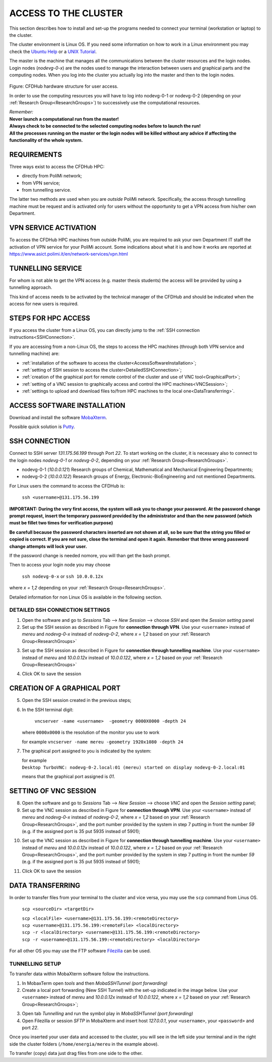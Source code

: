 .. _AccessToTheCluster:

=====================
ACCESS TO THE CLUSTER
=====================

This section describes how to install and set-up the programs needed to connect your terminal (workstation or laptop) to the cluster.

The cluster environment is Linux OS. If you need some information on how to work in a Linux environment you may check the `Ubuntu Help <https://help.ubuntu.com/community/UsingTheTerminal>`_ or a `UNIX Tutorial <http://www.ee.surrey.ac.uk/Teaching/Unix/index.html>`_.

The master is the machine that manages all the communications between the cluster resources and the login nodes. Login nodes (*nodevg-0-x*) are the nodes used to manage the interaction between users and graphical parts and the computing nodes. When you log into the cluster you actually log into the master and then to the login nodes.

.. figure:: images/cfdhubStructure.png

Figure: CFDHub hardware structure for user access.

In order to use the computing resources you will have to log into nodevg-0-1 or nodevg-0-2 (dependng on your :ref:`Research Group<ResearchGroups>`) to successively use the computational resources. 

| *Remember:*
| **Never launch a computational run from the master!**
| **Always check to be connected to the selected computing nodes before to launch the run!**
| **All the processes running on the master or the login nodes will be killed without any advice if affecting the functionality of the whole system.**


-----------------
REQUIREMENTS 
-----------------

Three ways exist to access the CFDHub HPC: 

- directly from PoliMi network; 
- from VPN service; 
- from tunnelling service. 

The latter two methods are used when you are *outside* PoliMi network. Specifically, the access through tunnelling machine must be request and is activated only for users without the opportunity to get a VPN access from his/her own Department. 

-----------------------
VPN SERVICE ACTIVATION 
-----------------------

To access the CFDHub HPC machines from outside PoliMi, you are required to ask your own Department IT staff the activation of VPN service for your PoliMi account. Some indications about what it is and how it works are reported at https://www.asict.polimi.it/en/network-services/vpn.html 

--------------------
TUNNELLING SERVICE 
--------------------

For whom is not able to get the VPN access (e.g. master thesis students) the access will be provided by using a tunnelling approach. 

This kind of access needs to be activated by the technical manager of the CFDHub and should be indicated when the access for new users is required. 

----------------------
STEPS FOR HPC ACCESS 
----------------------

If you access the cluster from a Linux OS, you can directly jump to the :ref:`SSH connection instructions<SSHConnection>`.

If you are accessing from a non-Linux OS, the steps to access the HPC machines (through both VPN service and tunnelling machine) are: 

- :ref:`installation of the software to access the cluster<AccessSoftwareInstallation>`; 

- :ref:`setting of SSH session to access the cluster<DetailedSSHConnection>`; 

- :ref:`creation of the graphical port for remote control of the cluster and use of VNC tool<GraphicalPort>`; 

- :ref:`setting of a VNC session to graphically access and control the HPC machines<VNCSession>`;

- :ref:`settings to upload and download files to/from HPC machines to the local one<DataTransferring>`. 

.. _AccessSoftwareInstallation:

-----------------------------
ACCESS SOFTWARE INSTALLATION 
-----------------------------

Download and install the software MobaXterm_.

.. _MobaXterm: https://mobaxterm.mobatek.net/download.html 

Possible quick solution is Putty_.

.. _Putty: https://www.chiark.greenend.org.uk/~sgtatham/putty/latest.html 


.. _SSHConnection:

---------------------
SSH CONNECTION 
---------------------

Connect to SSH server *131.175.56.199* through Port *22*.
To start working on the cluster, it is necessary also to connect to the login nodes *nodevg-0-1* or *nodevg-0-2*, depending on your :ref:`Research Group<ResearchGroups>`.

.. _ResearchGroups:

- nodevg-0-1 (*10.0.0.121*)          Research groups of Chemical, Mathematical and Mechanical Engineering Departments;
- nodevg-0-2 (*10.0.0.122*)          Research groups of Energy, Electronic-BioEngineering and not mentioned Departments.

For Linux users the command to access the CFDHub is:

        ``ssh <username>@131.175.56.199``

**IMPORTANT: During the very first access, the system will ask you to change your password.
At the password change prompt request, insert the temporary password provided by the administrator and than the new password (which must be fillet two times for verification purpose)**

**Be carefull because the password characters inserted are not shown at all, so be sure that the string you filled or copied is correct. If you are not sure, close the terminal and open it again. Remenber that three wrong password change attempts will lock your user.**

If the password change is needed nomore, you will than get the bash prompt.
        
Then to access your login node you may choose 

        ``ssh nodevg-0-x`` or ``ssh 10.0.0.12x``


where *x = 1,2* depending on your :ref:`Research Group<ResearchGroups>`.

Detailed information for non Linux OS is available in the following section.


.. _DetailedSSHConnection:

__________________________________
DETAILED SSH CONNECTION SETTINGS
__________________________________

1. Open the software and go to *Sessions* Tab --> *New Session* --> choose *SSH* and open the *Session setting* panel

2. Set up the SSH session as described in Figure for **connection through VPN**. Use your ``<username>`` instead of *mereu* and *nodevg-0-x* instead of *nodevg-0-2*, where *x = 1,2* based on your :ref:`Research Group<ResearchGroups>`

.. image:: images/SSH_1.png

3. Set up the SSH session as described in Figure for **connection through tunnelling machine**. Use your ``<username>`` instead of *mereu* and *10.0.0.12x* instead of *10.0.0.122*, where *x = 1,2* based on your :ref:`Research Group<ResearchGroups>`

.. image:: images/SSH_2.png

4. Click OK to save the session



.. _GraphicalPort:

------------------------------
CREATION OF A GRAPHICAL PORT
------------------------------

5. Open the SSH session created in the previous steps;

6. In the SSH terminal digit:

	``vncserver -name <username>  -geometry 0000X0000 -depth 24``
	
   where ``0000x0000`` is the resolution of the monitor you use to work
   
   for example ``vncserver -name mereu -geometry 1920x1080 -depth 24``

7. The graphical port assigned to you is indicated by the system:
   
   | for example
   | ``Desktop TurboVNC: nodevg-0-2.local:01 (mereu) started on display nodevg-0-2.local:01``
   
   means that the graphical port assigned is *01*.


.. _VNCSession:

------------------------------
SETTING OF VNC SESSION
------------------------------

8. Open the software and go to *Sessions* Tab --> *New Session* --> choose *VNC* and open the *Session setting* panel;

9. Set up the VNC session as described in Figure for **connection through VPN**. Use your ``<username>`` instead of *mereu* and *nodevg-0-x* instead of *nodevg-0-2*, where *x = 1,2* based on your :ref:`Research Group<ResearchGroups>`, and the port number provided by the system in step 7 putting in front the number *59* (e.g. if the assigned port is 35 put 5935 instead of 5901);

.. image:: images/VNC_1.png

10. Set up the VNC session as described in Figure for **connection through tunnelling machine**. Use your ``<username>`` instead of *mereu* and *10.0.0.12x* instead of *10.0.0.122*, where *x = 1,2* based on your :ref:`Research Group<ResearchGroups>`, and the port number provided by the system in step 7 putting in front the number *59* (e.g. if the assigned port is 35 put 5935 instead of 5901);

.. image:: images/VNC_2.png

11. Click OK to save the session 


.. _DataTransferring:

-----------------
DATA TRANSFERRING 
-----------------

In order to transfer files from your terminal to the cluster and vice versa, you may use the ``scp`` command from Linus OS.

    ``scp <sourceDir> <targetDir>``
    
    | ``scp <localFile> <username>@131.175.56.199:<remoteDirectory>``
    | ``scp <username>@131.175.56.199:<remoteFile> <localDirectory>``
    | ``scp -r <localDirectory> <username>@131.175.56.199:<remoteDirectory>``
    | ``scp -r <username>@131.175.56.199:<remoteDirectory> <localDirectory>``

For all other OS you may use the FTP software Filezilla_ can be used.

.. _Filezilla: https://filezilla-project.org/download.php



__________________________________
TUNNELLING SETUP
__________________________________

To transfer data within MobaXterm software follow the instructions.

1. In MobaxTerm open *tools* and then *MobaSSHTunnel (port forwarding)* 

2. Create a local port forwarding (New SSH Tunnel) with the set-up indicated in the image below. Use your ``<username>`` instead of *mereu* and *10.0.0.12x* instead of *10.0.0.122*, where *x = 1,2* based on your :ref:`Research Group<ResearchGroups>`;

.. image:: images/DataTransferTunnel.png

3. Open tab *Tunnelling* and run the symbol play in *MobaSSHTunnel (port forwarding)*

4. Open Filezilla or session *SFTP* in MobaXterm and insert host *127.0.0.1*, your ``<username>``, your ``<password>`` and port *22*. 

Once you inserted your user data and accessed to the cluster, you will see in the left side your terminal and in the right side the cluster folders (``/home/energia/mereu`` in the example above).  

To transfer (copy) data just drag files from one side to the other.



